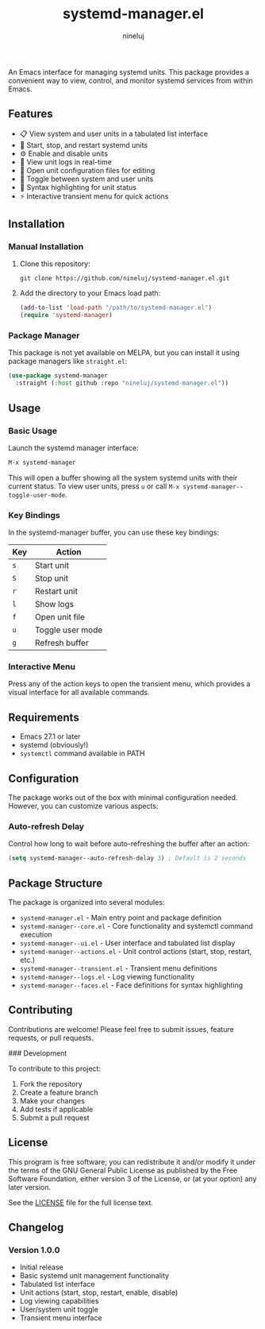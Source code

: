 #+TITLE: systemd-manager.el
#+AUTHOR: nineluj
#+EMAIL: code@nineluj.com

An Emacs interface for managing systemd units. This package provides a convenient way to view, control, and monitor systemd services from within Emacs.

** Features

- 📋 View system and user units in a tabulated list interface
- 🚀 Start, stop, and restart systemd units
- ⚙️ Enable and disable units
- 📝 View unit logs in real-time
- 📄 Open unit configuration files for editing
- 🔄 Toggle between system and user units
- 🎨 Syntax highlighting for unit status
- ⚡ Interactive transient menu for quick actions

** Installation

*** Manual Installation

1. Clone this repository:
   #+begin_src shell
   git clone https://github.com/nineluj/systemd-manager.el.git
   #+end_src

2. Add the directory to your Emacs load path:
   #+begin_src emacs-lisp
   (add-to-list 'load-path "/path/to/systemd-manager.el")
   (require 'systemd-manager)
   #+end_src

*** Package Manager

This package is not yet available on MELPA, but you can install it using package managers like =straight.el=:

#+begin_src emacs-lisp
(use-package systemd-manager
  :straight (:host github :repo "nineluj/systemd-manager.el"))
#+end_src

** Usage
*** Basic Usage
Launch the systemd manager interface:

#+begin_src emacs-lisp
M-x systemd-manager
#+end_src

This will open a buffer showing all the system systemd units with their current status. To view user units, press =u= or call =M-x systemd-manager--toggle-user-mode=.

*** Key Bindings

In the systemd-manager buffer, you can use these key bindings:

| Key | Action                    |
|-----+---------------------------|
| =s= | Start unit               |
| =S= | Stop unit                |
| =r= | Restart unit             |
| =l= | Show logs                |
| =f= | Open unit file           |
| =u= | Toggle user mode         |
| =g= | Refresh buffer           |

*** Interactive Menu

Press any of the action keys to open the transient menu, which provides a visual interface for all available commands.

** Requirements

- Emacs 27.1 or later
- systemd (obviously!)
- =systemctl= command available in PATH

** Configuration

The package works out of the box with minimal configuration needed. However, you can customize various aspects:

*** Auto-refresh Delay

Control how long to wait before auto-refreshing the buffer after an action:

#+begin_src emacs-lisp
(setq systemd-manager--auto-refresh-delay 3) ; Default is 2 seconds
#+end_src

** Package Structure

The package is organized into several modules:

- =systemd-manager.el= - Main entry point and package definition
- =systemd-manager--core.el= - Core functionality and systemctl command execution
- =systemd-manager--ui.el= - User interface and tabulated list display
- =systemd-manager--actions.el= - Unit control actions (start, stop, restart, etc.)
- =systemd-manager--transient.el= - Transient menu definitions
- =systemd-manager--logs.el= - Log viewing functionality
- =systemd-manager--faces.el= - Face definitions for syntax highlighting

** Contributing

Contributions are welcome! Please feel free to submit issues, feature requests, or pull requests.

### Development

To contribute to this project:

1. Fork the repository
2. Create a feature branch
3. Make your changes
4. Add tests if applicable
5. Submit a pull request

** License

This program is free software; you can redistribute it and/or modify it under the terms of the GNU General Public License as published by the Free Software Foundation, either version 3 of the License, or (at your option) any later version.

See the [[file:LICENSE][LICENSE]] file for the full license text.

** Changelog

*** Version 1.0.0
- Initial release
- Basic systemd unit management functionality
- Tabulated list interface
- Unit actions (start, stop, restart, enable, disable)
- Log viewing capabilities
- User/system unit toggle
- Transient menu interface
